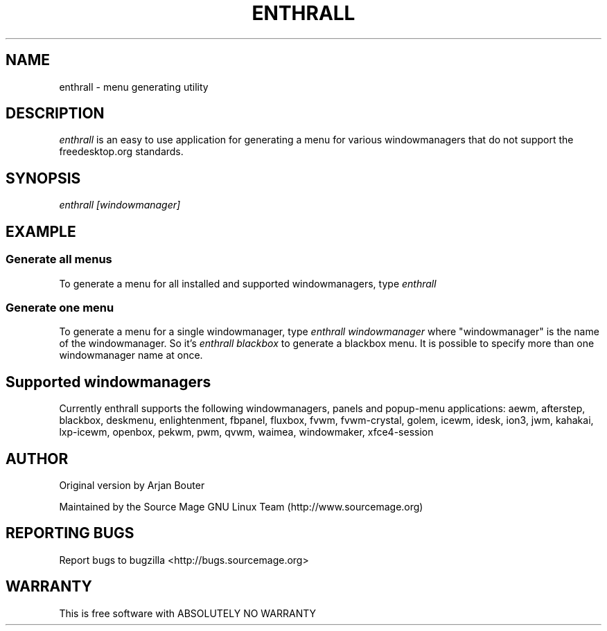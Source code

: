 .TH ENTHRALL "8" "Februari 2008" "Source Mage GNU Linux" "System Administration"
.SH NAME
enthrall \- menu generating utility
.SH "DESCRIPTION"
.I enthrall
is an easy to use application for generating a menu for various windowmanagers that do not support the freedesktop.org standards.
.PP
.SH SYNOPSIS
.I enthrall [windowmanager]
.SH EXAMPLE
.SS Generate all menus
To generate a menu for all installed and supported windowmanagers, type
.I enthrall
.SS Generate one menu
To generate a menu for a single windowmanager, type
.I enthrall windowmanager
where "windowmanager" is the name of the windowmanager. So it's
.I enthrall blackbox
to generate a blackbox menu. It is possible to specify more than one windowmanager name at once.
.PP
.SH Supported windowmanagers
Currently enthrall supports the following windowmanagers, panels and popup-menu applications:
aewm, afterstep, blackbox, deskmenu, enlightenment, fbpanel, fluxbox, fvwm, fvwm-crystal, golem, icewm, idesk, ion3, jwm, kahakai, lxp-icewm, openbox, pekwm, pwm, qvwm, waimea, windowmaker, xfce4-session
.PP
.SH "AUTHOR"
Original version by Arjan Bouter
.PP
Maintained by the Source Mage GNU Linux Team (http://www.sourcemage.org)
.SH "REPORTING BUGS"
Report bugs to bugzilla <http://bugs.sourcemage.org>
.SH "WARRANTY"
This is free software with ABSOLUTELY NO WARRANTY

